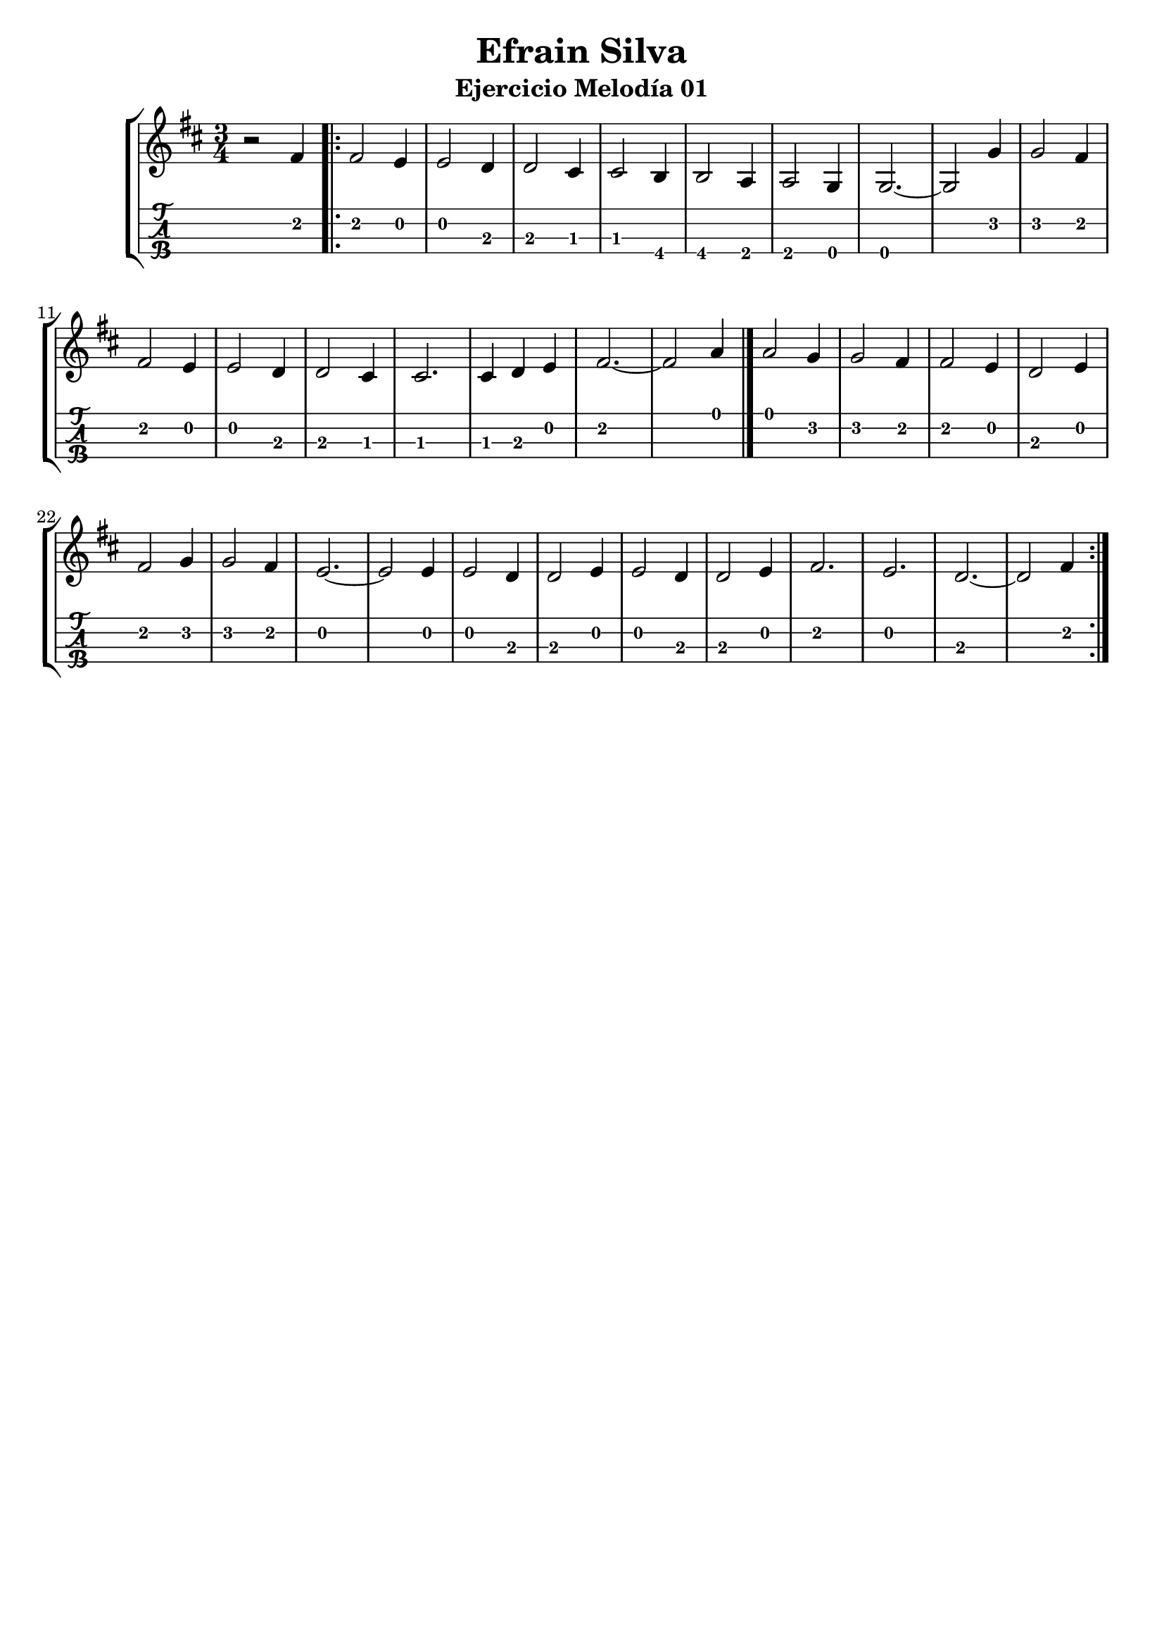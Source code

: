\header {
  title = "Efrain Silva"
  subtitle = "Ejercicio Melodía 01"
  subsubtile = "a"
  tagline = ""  % removed
}
%--- Introducción de las notas ---%
uno = \relative c' {
\key d \major
\numericTimeSignature
\numericTimeSignature
\time 3/4
	r2 fis4 \bar ".|:"
	fis2 e4
	e2 d4
	d2 cis4
	cis2 b4
	b2 a4
	a2 g4
	g2.~ 
	g2 g'4
	g2 fis4
	fis2 e4
	e2 d4
	d2 cis4
	cis2.
	cis4 d4 e4
	fis2.~
	fis2 a4 \bar "|."
	a2 g4
	g2 fis4
	fis2 e4
	d2 e4 
	fis2 g4
	g2 fis4
	e2.~
	e2 e4
	e2 d4
	d2 e4
	e2 d4 
	d2 e4
	fis2.
	e2.
	d2.~ 
	d2 fis4 \bar ":|."
}

%--- Partitura ---%
\score {
 \header {
      piece = ""
    }
	\new StaffGroup	
	<<
		\new Staff \uno
		\new TabStaff \uno
	>>
\layout{
	\context {
		\TabStaff
		stringTunings = #tenor-ukulele-tuning
	}
}
\midi{
	\tempo 4 = 120
}
}
